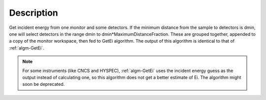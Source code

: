 .. algorithm::

.. summary::

.. alias::

.. properties::

Description
-----------

Get incident energy from one monitor and some detectors. If the minimum
distance from the sample to detectors is dmin, one will select detectors
in the range dmin to dmin\*MaximumDistanceFraction. These are grouped
together, appended to a copy of the monitor workspace, then fed to GetEi
algorithm. The output of this algorithm is identical to that of
:ref:`algm-GetEi`.

.. Note ::

    For some instruments (like CNCS and HYSPEC), :ref:`algm-GetEi` uses the incident 
    energy guess as the output instead of calculating one, so this algorithm does not
    get a better estimate of Ei. The algorithm might soon be deprecated. 

.. categories::
